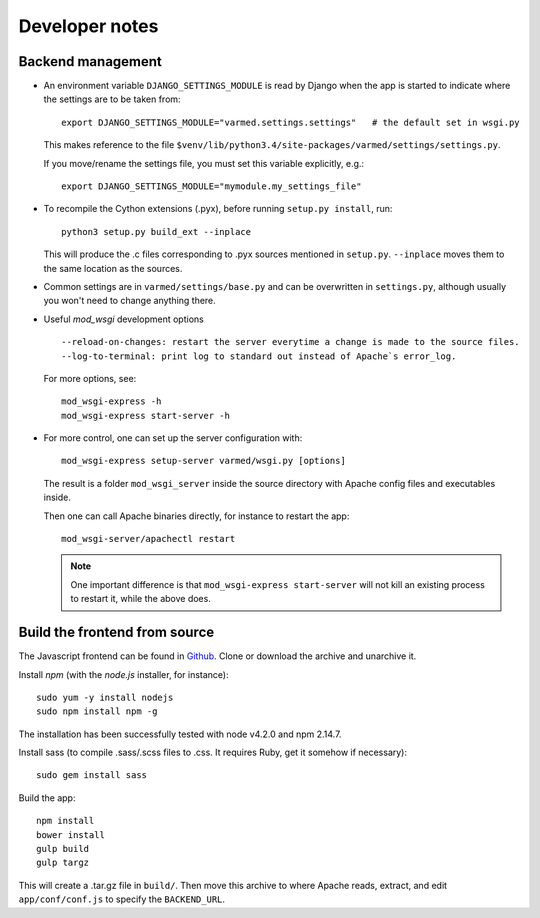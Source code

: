 
Developer notes
---------------

Backend management
..................

.. _dev-django-settings-module:

* An environment variable ``DJANGO_SETTINGS_MODULE`` is read by Django when
  the app is started to indicate where the settings are to be taken from::

    export DJANGO_SETTINGS_MODULE="varmed.settings.settings"   # the default set in wsgi.py

  This makes reference to the file
  ``$venv/lib/python3.4/site-packages/varmed/settings/settings.py``.

  If you move/rename the settings file, you must set this variable explicitly, e.g.::

    export DJANGO_SETTINGS_MODULE="mymodule.my_settings_file"

.. _dev_cython:

* To recompile the Cython extensions (.pyx), before running ``setup.py install``, run::

    python3 setup.py build_ext --inplace

  This will produce the .c files corresponding to .pyx sources mentioned in ``setup.py``. 
  ``--inplace`` moves them to the same location as the sources.

* Common settings are in ``varmed/settings/base.py`` and can be overwritten
  in ``settings.py``, although usually you won't need to change anything there.

* Useful `mod_wsgi` development options ::

    --reload-on-changes: restart the server everytime a change is made to the source files.
    --log-to-terminal: print log to standard out instead of Apache`s error_log.

  For more options, see::

    mod_wsgi-express -h
    mod_wsgi-express start-server -h

.. _dev_mod_wsgi:

* For more control, one can set up the server configuration with::

    mod_wsgi-express setup-server varmed/wsgi.py [options]

  The result is a folder ``mod_wsgi_server`` inside the source directory
  with Apache config files and executables inside.

  Then one can call Apache binaries directly, for instance to restart the app::

    mod_wsgi-server/apachectl restart

  .. note:: 

     One important difference is that ``mod_wsgi-express start-server`` 
     will not kill an existing process to restart it, while the above does.


Build the frontend from source
..............................

The Javascript frontend can be found in `Github <https://github.com/varapp/varapp-frontend-react>`_.
Clone or download the archive and unarchive it.

Install `npm` (with the `node.js` installer, for instance)::

    sudo yum -y install nodejs
    sudo npm install npm -g

The installation has been successfully tested with node v4.2.0 and npm 2.14.7.

Install sass (to compile .sass/.scss files to .css. It requires Ruby, get it somehow if necessary)::

    sudo gem install sass

Build the app::

    npm install
    bower install
    gulp build
    gulp targz

This will create a .tar.gz file in ``build/``. Then move this archive to where
Apache reads, extract, and edit ``app/conf/conf.js`` to specify the ``BACKEND_URL``.

